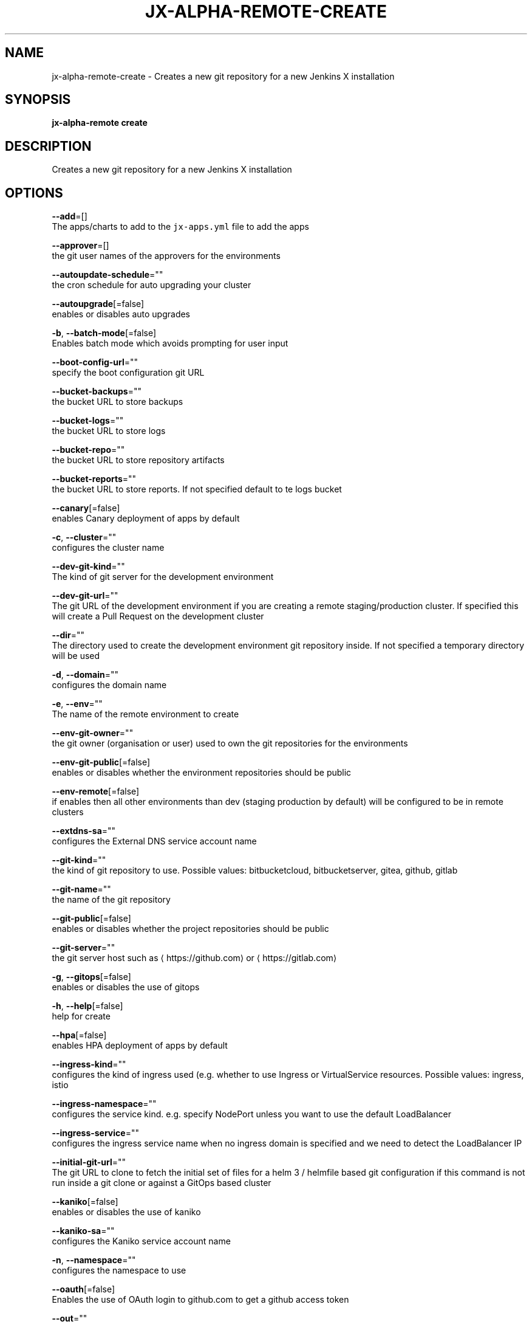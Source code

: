 .TH "JX-ALPHA-REMOTE\-CREATE" "1" "" "Auto generated by spf13/cobra" "" 
.nh
.ad l


.SH NAME
.PP
jx\-alpha\-remote\-create \- Creates a new git repository for a new Jenkins X installation


.SH SYNOPSIS
.PP
\fBjx\-alpha\-remote create\fP


.SH DESCRIPTION
.PP
Creates a new git repository for a new Jenkins X installation


.SH OPTIONS
.PP
\fB\-\-add\fP=[]
    The apps/charts to add to the \fB\fCjx\-apps.yml\fR file to add the apps

.PP
\fB\-\-approver\fP=[]
    the git user names of the approvers for the environments

.PP
\fB\-\-autoupdate\-schedule\fP=""
    the cron schedule for auto upgrading your cluster

.PP
\fB\-\-autoupgrade\fP[=false]
    enables or disables auto upgrades

.PP
\fB\-b\fP, \fB\-\-batch\-mode\fP[=false]
    Enables batch mode which avoids prompting for user input

.PP
\fB\-\-boot\-config\-url\fP=""
    specify the boot configuration git URL

.PP
\fB\-\-bucket\-backups\fP=""
    the bucket URL to store backups

.PP
\fB\-\-bucket\-logs\fP=""
    the bucket URL to store logs

.PP
\fB\-\-bucket\-repo\fP=""
    the bucket URL to store repository artifacts

.PP
\fB\-\-bucket\-reports\fP=""
    the bucket URL to store reports. If not specified default to te logs bucket

.PP
\fB\-\-canary\fP[=false]
    enables Canary deployment of apps by default

.PP
\fB\-c\fP, \fB\-\-cluster\fP=""
    configures the cluster name

.PP
\fB\-\-dev\-git\-kind\fP=""
    The kind of git server for the development environment

.PP
\fB\-\-dev\-git\-url\fP=""
    The git URL of the development environment if you are creating a remote staging/production cluster. If specified this will create a Pull Request on the development cluster

.PP
\fB\-\-dir\fP=""
    The directory used to create the development environment git repository inside. If not specified a temporary directory will be used

.PP
\fB\-d\fP, \fB\-\-domain\fP=""
    configures the domain name

.PP
\fB\-e\fP, \fB\-\-env\fP=""
    The name of the remote environment to create

.PP
\fB\-\-env\-git\-owner\fP=""
    the git owner (organisation or user) used to own the git repositories for the environments

.PP
\fB\-\-env\-git\-public\fP[=false]
    enables or disables whether the environment repositories should be public

.PP
\fB\-\-env\-remote\fP[=false]
    if enables then all other environments than dev (staging \& production by default) will be configured to be in remote clusters

.PP
\fB\-\-extdns\-sa\fP=""
    configures the External DNS service account name

.PP
\fB\-\-git\-kind\fP=""
    the kind of git repository to use. Possible values: bitbucketcloud, bitbucketserver, gitea, github, gitlab

.PP
\fB\-\-git\-name\fP=""
    the name of the git repository

.PP
\fB\-\-git\-public\fP[=false]
    enables or disables whether the project repositories should be public

.PP
\fB\-\-git\-server\fP=""
    the git server host such as 
\[la]https://github.com\[ra] or 
\[la]https://gitlab.com\[ra]

.PP
\fB\-g\fP, \fB\-\-gitops\fP[=false]
    enables or disables the use of gitops

.PP
\fB\-h\fP, \fB\-\-help\fP[=false]
    help for create

.PP
\fB\-\-hpa\fP[=false]
    enables HPA deployment of apps by default

.PP
\fB\-\-ingress\-kind\fP=""
    configures the kind of ingress used (e.g. whether to use Ingress or VirtualService resources. Possible values: ingress, istio

.PP
\fB\-\-ingress\-namespace\fP=""
    configures the service kind. e.g. specify NodePort unless you want to use the default LoadBalancer

.PP
\fB\-\-ingress\-service\fP=""
    configures the ingress service name when no ingress domain is specified and we need to detect the LoadBalancer IP

.PP
\fB\-\-initial\-git\-url\fP=""
    The git URL to clone to fetch the initial set of files for a helm 3 / helmfile based git configuration if this command is not run inside a git clone or against a GitOps based cluster

.PP
\fB\-\-kaniko\fP[=false]
    enables or disables the use of kaniko

.PP
\fB\-\-kaniko\-sa\fP=""
    configures the Kaniko service account name

.PP
\fB\-n\fP, \fB\-\-namespace\fP=""
    configures the namespace to use

.PP
\fB\-\-oauth\fP[=false]
    Enables the use of OAuth login to github.com to get a github access token

.PP
\fB\-\-out\fP=""
    the name of the file to save with the created git URL inside

.PP
\fB\-\-project\fP=""
    configures the Google Project ID

.PP
\fB\-p\fP, \fB\-\-provider\fP=""
    configures the kubernetes provider.  Supported providers: aks, alibaba, aws, eks, gke, icp, iks, jx\-infra, kind, kubernetes, oke, openshift, pks

.PP
\fB\-\-region\fP=""
    configures the cloud region

.PP
\fB\-\-registry\fP=""
    configures the host name of the container registry

.PP
\fB\-\-remove\fP=[]
    The apps/charts to remove from the \fB\fCjx\-apps.yml\fR file to remove the apps

.PP
\fB\-\-repo\fP=""
    the name of the development git repository to create

.PP
\fB\-\-repository\fP=""
    the artifact repository. Possible values are: none, bucketrepo, nexus, artifactory

.PP
\fB\-r\fP, \fB\-\-requirements\fP=""
    The 'jx\-requirements.yml' file to use in the created development git repository. This file may be created via terraform

.PP
\fB\-\-secret\fP=""
    configures the secret storage kind. Possible values: gsm, local, vault

.PP
\fB\-\-service\-type\fP=""
    the Ingress controller Service Type such as NodePort if using on premise and you do not have a LoadBalancer service type support

.PP
\fB\-\-terraform\fP[=false]
    enables or disables the use of terraform

.PP
\fB\-\-tls\fP[=false]
    enable TLS for Ingress

.PP
\fB\-\-tls\-email\fP=""
    the TLS email address to enable TLS on the domain

.PP
\fB\-\-tls\-production\fP[=true]
    the LetsEncrypt production service, defaults to true, set to false to use the Staging service

.PP
\fB\-\-tls\-secret\fP=""
    [optional] the custom Kubernetes Secret name for the TLS certificate

.PP
\fB\-\-vault\-bucket\fP=""
    specify the vault bucket

.PP
\fB\-\-vault\-disable\-url\-discover\fP[=false]
    override the default lookup of the Vault URL, could be incluster service or external ingress

.PP
\fB\-\-vault\-key\fP=""
    specify the vault key

.PP
\fB\-\-vault\-keyring\fP=""
    specify the vault key ring

.PP
\fB\-\-vault\-name\fP=""
    specify the vault name

.PP
\fB\-\-vault\-recreate\-bucket\fP[=false]
    enables or disables whether to rereate the secret bucket on boot

.PP
\fB\-\-vault\-sa\fP=""
    specify the vault Service Account name

.PP
\fB\-\-velero\-ns\fP=""
    specify the Velero Namespace

.PP
\fB\-\-velero\-sa\fP=""
    specify the Velero Service Account name

.PP
\fB\-\-version\-stream\-ref\fP=""
    specify the Version Stream git reference (branch, tag, sha)

.PP
\fB\-\-version\-stream\-url\fP=""
    specify the Version Stream git URL

.PP
\fB\-z\fP, \fB\-\-zone\fP=""
    configures the cloud zone


.SH EXAMPLE
.PP
# create a new git repository which we can then boot up
  jx\-alpha\-remote create


.SH SEE ALSO
.PP
\fBjx\-alpha\-remote(1)\fP


.SH HISTORY
.PP
Auto generated by spf13/cobra
